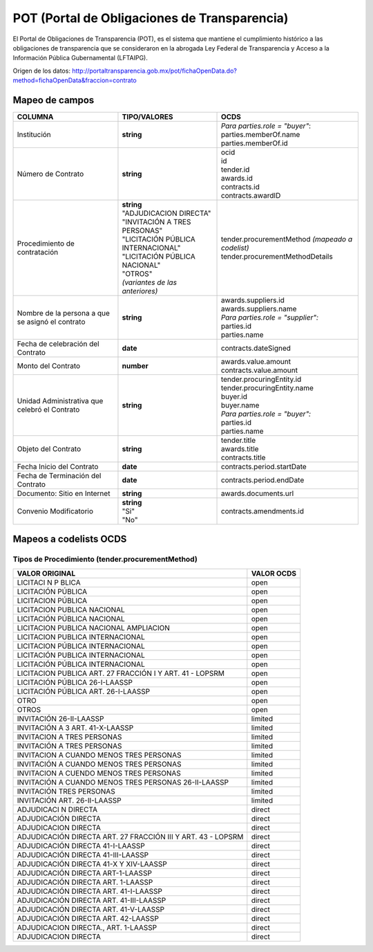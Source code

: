 POT (Portal de Obligaciones de Transparencia)
---------------------------------------------

El Portal de Obligaciones de Transparencia (POT), es el sistema que
mantiene el cumplimiento histórico a las obligaciones de transparencia
que se consideraron en la abrogada Ley Federal de Transparencia y Acceso
a la Información Pública Gubernamental (LFTAIPG).

Origen de los datos:
http://portaltransparencia.gob.mx/pot/fichaOpenData.do?method=fichaOpenData&fraccion=contrato

Mapeo de campos
~~~~~~~~~~~~~~~

+----------------------------------------------------+----------------------------------------+-----------------------------------------------------+
| COLUMNA                                            | TIPO/VALORES                           | OCDS                                                |
+====================================================+========================================+=====================================================+
| Institución                                        | **string**                             | | *Para parties.role = "buyer"*:                    |
|                                                    |                                        | | parties.memberOf.name                             |
|                                                    |                                        | | parties.memberOf.id                               |
+----------------------------------------------------+----------------------------------------+-----------------------------------------------------+
| Número de Contrato                                 | **string**                             | | ocid                                              |
|                                                    |                                        | | id                                                |
|                                                    |                                        | | tender.id                                         |
|                                                    |                                        | | awards.id                                         |
|                                                    |                                        | | contracts.id                                      |
|                                                    |                                        | | contracts.awardID                                 |
+----------------------------------------------------+----------------------------------------+-----------------------------------------------------+
| Procedimiento de contratación                      | | **string**                           | | tender.procurementMethod *(mapeado a codelist)*   |
|                                                    | | "ADJUDICACION DIRECTA"               | | tender.procurementMethodDetails                   |
|                                                    | | "INVITACIÓN A TRES PERSONAS"         |                                                     |
|                                                    | | "LICITACIÓN PÚBLICA INTERNACIONAL"   |                                                     |
|                                                    | | "LICITACIÓN PÚBLICA NACIONAL"        |                                                     |
|                                                    | | "OTROS"                              |                                                     |
|                                                    | | *(variantes de las anteriores)*      |                                                     |
+----------------------------------------------------+----------------------------------------+-----------------------------------------------------+
| Nombre de la persona a que se asignó el contrato   | **string**                             | | awards.suppliers.id                               |
|                                                    |                                        | | awards.suppliers.name                             |
|                                                    |                                        | | *Para parties.role = "supplier":*                 |
|                                                    |                                        | | parties.id                                        |
|                                                    |                                        | | parties.name                                      |
+----------------------------------------------------+----------------------------------------+-----------------------------------------------------+
| Fecha de celebración del Contrato                  | **date**                               | contracts.dateSigned                                |
+----------------------------------------------------+----------------------------------------+-----------------------------------------------------+
| Monto del Contrato                                 | **number**                             | | awards.value.amount                               |
|                                                    |                                        | | contracts.value.amount                            |
+----------------------------------------------------+----------------------------------------+-----------------------------------------------------+
| Unidad Administrativa que celebró el Contrato      | **string**                             | | tender.procuringEntity.id                         |
|                                                    |                                        | | tender.procuringEntity.name                       |
|                                                    |                                        | | buyer.id                                          |
|                                                    |                                        | | buyer.name                                        |
|                                                    |                                        | | *Para parties.role = "buyer":*                    |
|                                                    |                                        | | parties.id                                        |
|                                                    |                                        | | parties.name                                      |
+----------------------------------------------------+----------------------------------------+-----------------------------------------------------+
| Objeto del Contrato                                | **string**                             | | tender.title                                      |
|                                                    |                                        | | awards.title                                      |
|                                                    |                                        | | contracts.title                                   |
+----------------------------------------------------+----------------------------------------+-----------------------------------------------------+
| Fecha Inicio del Contrato                          | **date**                               | contracts.period.startDate                          |
+----------------------------------------------------+----------------------------------------+-----------------------------------------------------+
| Fecha de Terminación del Contrato                  | **date**                               | contracts.period.endDate                            |
+----------------------------------------------------+----------------------------------------+-----------------------------------------------------+
| Documento: Sitio en Internet                       | **string**                             | awards.documents.url                                |
+----------------------------------------------------+----------------------------------------+-----------------------------------------------------+
| Convenio Modificatorio                             | | **string**                           | contracts.amendments.id                             |
|                                                    | | "Si"                                 |                                                     |
|                                                    | | "No"                                 |                                                     |
+----------------------------------------------------+----------------------------------------+-----------------------------------------------------+

Mapeos a codelists OCDS
~~~~~~~~~~~~~~~~~~~~~~~

Tipos de Procedimiento (tender.procurementMethod)
^^^^^^^^^^^^^^^^^^^^^^^^^^^^^^^^^^^^^^^^^^^^^^^^^

+----------------------------------------------------------------+--------------+
| VALOR ORIGINAL                                                 | VALOR OCDS   |
+================================================================+==============+
| LICITACI N P BLICA                                             | open         |
+----------------------------------------------------------------+--------------+
| LICITACIÓN PÚBLICA                                             | open         |
+----------------------------------------------------------------+--------------+
| LICITACION PÚBLICA                                             | open         |
+----------------------------------------------------------------+--------------+
| LICITACION PUBLICA NACIONAL                                    | open         |
+----------------------------------------------------------------+--------------+
| LICITACIÓN PÚBLICA NACIONAL                                    | open         |
+----------------------------------------------------------------+--------------+
| LICITACION PUBLICA NACIONAL AMPLIACION                         | open         |
+----------------------------------------------------------------+--------------+
| LICITACION PUBLICA INTERNACIONAL                               | open         |
+----------------------------------------------------------------+--------------+
| LICITACION PÚBLICA INTERNACIONAL                               | open         |
+----------------------------------------------------------------+--------------+
| LICITACIÓN PUBLICA INTERNACIONAL                               | open         |
+----------------------------------------------------------------+--------------+
| LICITACIÓN PÚBLICA INTERNACIONAL                               | open         |
+----------------------------------------------------------------+--------------+
| LICITACION PUBLICA ART. 27 FRACCIÓN I Y ART. 41 - LOPSRM       | open         |
+----------------------------------------------------------------+--------------+
| LICITACIÓN PÚBLICA 26-I-LAASSP                                 | open         |
+----------------------------------------------------------------+--------------+
| LICITACIÓN PÚBLICA ART. 26-I-LAASSP                            | open         |
+----------------------------------------------------------------+--------------+
| OTRO                                                           | open         |
+----------------------------------------------------------------+--------------+
| OTROS                                                          | open         |
+----------------------------------------------------------------+--------------+
| INVITACIÓN 26-II-LAASSP                                        | limited      |
+----------------------------------------------------------------+--------------+
| INVITACIÓN A 3 ART. 41-X-LAASSP                                | limited      |
+----------------------------------------------------------------+--------------+
| INVITACION A TRES PERSONAS                                     | limited      |
+----------------------------------------------------------------+--------------+
| INVITACIÓN A TRES PERSONAS                                     | limited      |
+----------------------------------------------------------------+--------------+
| INVITACION A CUANDO MENOS TRES PERSONAS                        | limited      |
+----------------------------------------------------------------+--------------+
| INVITACIÓN A CUANDO MENOS TRES PERSONAS                        | limited      |
+----------------------------------------------------------------+--------------+
| INVITACION A CUENDO MENOS TRES PERSONAS                        | limited      |
+----------------------------------------------------------------+--------------+
| INVITACIÓN A CUANDO MENOS TRES PERSONAS 26-II-LAASSP           | limited      |
+----------------------------------------------------------------+--------------+
| INVITACIÓN TRES PERSONAS                                       | limited      |
+----------------------------------------------------------------+--------------+
| INVITACIÓN ART. 26-II-LAASSP                                   | limited      |
+----------------------------------------------------------------+--------------+
| ADJUDICACI N DIRECTA                                           | direct       |
+----------------------------------------------------------------+--------------+
| ADJUDICACIÓN DIRECTA                                           | direct       |
+----------------------------------------------------------------+--------------+
| ADJUDICACION DIRECTA                                           | direct       |
+----------------------------------------------------------------+--------------+
| ADJUDICACIÓN DIRECTA ART. 27 FRACCIÓN III Y ART. 43 - LOPSRM   | direct       |
+----------------------------------------------------------------+--------------+
| ADJUDICACIÓN DIRECTA 41-I-LAASSP                               | direct       |
+----------------------------------------------------------------+--------------+
| ADJUDICACIÓN DIRECTA 41-III-LAASSP                             | direct       |
+----------------------------------------------------------------+--------------+
| ADJUDICACIÓN DIRECTA 41-X Y XIV-LAASSP                         | direct       |
+----------------------------------------------------------------+--------------+
| ADJUDICACIÓN DIRECTA ART-1-LAASSP                              | direct       |
+----------------------------------------------------------------+--------------+
| ADJUDICACIÓN DIRECTA ART. 1-LAASSP                             | direct       |
+----------------------------------------------------------------+--------------+
| ADJUDICACIÓN DIRECTA ART. 41-I-LAASSP                          | direct       |
+----------------------------------------------------------------+--------------+
| ADJUDICACIÓN DIRECTA ART. 41-III-LAASSP                        | direct       |
+----------------------------------------------------------------+--------------+
| ADJUDICACIÓN DIRECTA ART. 41-V-LAASSP                          | direct       |
+----------------------------------------------------------------+--------------+
| ADJUDICACIÓN DIRECTA ART. 42-LAASSP                            | direct       |
+----------------------------------------------------------------+--------------+
| ADJUDICACION DIRECTA., ART. 1-LAASSP                           | direct       |
+----------------------------------------------------------------+--------------+
| ADJUDICACION DIRECTA                                           | direct       |
+----------------------------------------------------------------+--------------+
